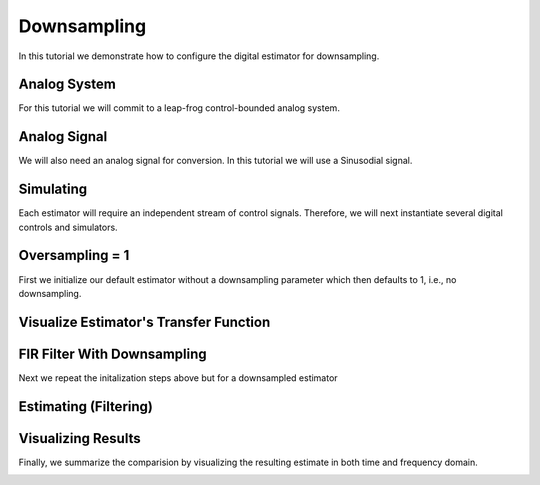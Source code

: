 
.. DO NOT EDIT.
.. THIS FILE WAS AUTOMATICALLY GENERATED BY SPHINX-GALLERY.
.. TO MAKE CHANGES, EDIT THE SOURCE PYTHON FILE:
.. "auto_examples/b_general/plot_c_downsample.py"
.. LINE NUMBERS ARE GIVEN BELOW.

.. only:: html

    .. note::
        :class: sphx-glr-download-link-note

        Click :ref:`here <sphx_glr_download_auto_examples_b_general_plot_c_downsample.py>`
        to download the full example code

.. rst-class:: sphx-glr-example-title

.. _sphx_glr_auto_examples_b_general_plot_c_downsample.py:


=============
Downsampling
=============

In this tutorial we demonstrate how to configure the digital estimator
for downsampling.

.. GENERATED FROM PYTHON SOURCE LINES 11-16

Analog System
-------------

For this tutorial we will commit to a leap-frog control-bounded analog
system.

.. GENERATED FROM PYTHON SOURCE LINES 16-39

.. code-block:: default
   :lineno-start: 16

    from cbadc.analog_system import LeapFrog
    from cbadc.digital_control import DigitalControl
    import numpy as np


    # Determine system parameters
    N = 4
    M = N
    beta = 6250
    # Set control period
    T = 1.0 / (2.0 * beta)
    # Adjust the feedback to achieve a bandwidth corresponding to OSR.
    OSR = 128
    omega_3dB = 2 * np.pi / (T * OSR)

    # Instantiate analog system.
    beta_vec = beta * np.ones(N)
    rho_vec = - omega_3dB ** 2 / beta * np.ones(N)
    Gamma = np.diag(-beta_vec)
    analog_system = LeapFrog(beta_vec, rho_vec, Gamma)

    print(analog_system, "\n")





.. rst-class:: sphx-glr-script-out

 Out:

 .. code-block:: none

    The analog system is parameterized as:
    A =
    [[ -60.23928467  -60.23928467    0.            0.        ]
     [6250.            0.          -60.23928467    0.        ]
     [   0.         6250.            0.          -60.23928467]
     [   0.            0.         6250.            0.        ]],
    B =
    [[6250.]
     [   0.]
     [   0.]
     [   0.]],
    CT = 
    [[1. 0. 0. 0.]
     [0. 1. 0. 0.]
     [0. 0. 1. 0.]
     [0. 0. 0. 1.]],
    Gamma =
    [[-6250.     0.     0.     0.]
     [    0. -6250.     0.     0.]
     [    0.     0. -6250.     0.]
     [    0.     0.     0. -6250.]],
    and Gamma_tildeT =
    [[ 1. -0. -0. -0.]
     [-0.  1. -0. -0.]
     [-0. -0.  1. -0.]
     [-0. -0. -0.  1.]] 





.. GENERATED FROM PYTHON SOURCE LINES 40-45

Analog Signal
-------------

We will also need an analog signal for conversion.
In this tutorial we will use a Sinusodial signal.

.. GENERATED FROM PYTHON SOURCE LINES 45-62

.. code-block:: default
   :lineno-start: 45

    from cbadc.analog_signal import Sinusodial

    # Set the peak amplitude.
    amplitude = 1.0
    # Choose the sinusodial frequency via an oversampling ratio (OSR).
    frequency = 1.0 / (T * OSR * (1 << 0))

    # We also specify a phase an offset these are hovewer optional.
    phase = 0.0
    offset = 0.0

    # Instantiate the analog signal
    analog_signal = Sinusodial(amplitude, frequency, phase, offset)

    print(analog_signal)






.. rst-class:: sphx-glr-script-out

 Out:

 .. code-block:: none

    Sinusodial parameterized as:
    amplitude = 1.0,
    frequency = 97.65624999999999,
    phase = 0.0, and
    offset = 0.0




.. GENERATED FROM PYTHON SOURCE LINES 63-68

Simulating
----------

Each estimator will require an independent stream of control signals.
Therefore, we will next instantiate several digital controls and simulators.

.. GENERATED FROM PYTHON SOURCE LINES 68-100

.. code-block:: default
   :lineno-start: 68

    from cbadc.simulator import StateSpaceSimulator

    # Set simulation precision parameters
    atol = 1e-6
    rtol = 1e-12
    max_step= T / 10.

    # Instantiate digital controls. We will need four of them as we will compare
    # four different estimators.
    digital_control1 = DigitalControl(T, M)
    digital_control2 = DigitalControl(T, M)
    print(digital_control1)

    # Instantiate simulators.
    simulator1 = StateSpaceSimulator(
        analog_system,
        digital_control1,
        [analog_signal],
        atol = atol,
        rtol = rtol,
        max_step = max_step
    )
    simulator2 = StateSpaceSimulator(
        analog_system,
        digital_control2,
        [analog_signal],
        atol = atol,
        rtol = rtol,
        max_step = max_step
    )
    print(simulator1)





.. rst-class:: sphx-glr-script-out

 Out:

 .. code-block:: none

    The Digital Control is parameterized as:
    T = 8e-05,
    M = 4, and next update at
    t = 8e-05
    t = 0.0, (current simulator time)
    Ts = 8e-05,
    t_stop = inf,
    rtol = 1e-12,
    atol = 1e-06, and
    max_step = 8.000000000000001e-06





.. GENERATED FROM PYTHON SOURCE LINES 101-106

Oversampling = 1
----------------------------------------

First we initialize our default estimator without a downsampling parameter
which then defaults to 1, i.e., no downsampling.

.. GENERATED FROM PYTHON SOURCE LINES 106-125

.. code-block:: default
   :lineno-start: 106

    from cbadc.digital_estimator import FIRFilter

    # Set the bandwidth of the estimator
    G_at_omega = np.linalg.norm(
        analog_system.transfer_function_matrix(np.array([omega_3dB])))
    eta2 = G_at_omega**2
    print(f"eta2 = {eta2}, {20 * np.log10(eta2)} [dB]")

    # Set the filter size
    L1 = 1 << 12
    L2 = L1

    # Instantiate the digital estimator.
    digital_estimator_ref = FIRFilter(
        simulator1, analog_system, digital_control1, eta2, L1, L2)

    print(digital_estimator_ref, "\n")






.. rst-class:: sphx-glr-script-out

 Out:

 .. code-block:: none

    eta2 = 115878063.8412355, 161.28002460290023 [dB]
    FIR estimator is parameterized as 
    eta2 = 115878063.84, 161 [dB],
    Ts = 8e-05,
    K1 = 4096,
    K2 = 4096,
    and
    number_of_iterations = 9223372036854775808.
    Resulting in the filter coefficients
    h = 
    [[[-2.45633103e-14  2.77920413e-15  3.61008746e-16 -3.20109883e-17]]

     [[-2.59982865e-14  2.46960234e-15  3.89538044e-16 -3.07690960e-17]]

     [[-2.72798670e-14  2.13972804e-15  4.15858851e-16 -2.93080665e-17]]

     ...

     [[-2.72798670e-14 -2.66559044e-15  3.69555595e-16  3.68286915e-17]]

     [[-2.59982865e-14 -2.97076034e-15  3.37114191e-16  3.77324091e-17]]

     [[-2.45633103e-14 -3.25270078e-15  3.02883500e-16  3.83786068e-17]]]. 





.. GENERATED FROM PYTHON SOURCE LINES 126-129

Visualize Estimator's Transfer Function
---------------------------------------


.. GENERATED FROM PYTHON SOURCE LINES 129-164

.. code-block:: default
   :lineno-start: 129

    import matplotlib.pyplot as plt

    # Logspace frequencies
    frequencies = np.logspace(-3, 0, 100)
    omega = 4 * np.pi * beta * frequencies

    # Compute NTF
    ntf = digital_estimator_ref.noise_transfer_function(omega)
    ntf_dB = 20 * np.log10(np.abs(ntf))

    # Compute STF
    stf = digital_estimator_ref.signal_transfer_function(omega)
    stf_dB = 20 * np.log10(np.abs(stf.flatten()))

    # Signal attenuation at the input signal frequency
    stf_at_omega = digital_estimator_ref.signal_transfer_function(
        np.array([2 * np.pi * frequency]))[0]

    # Plot
    plt.figure()
    plt.semilogx(frequencies, stf_dB, label='$STF(\omega)$')
    for n in range(N):
        plt.semilogx(frequencies, ntf_dB[0, n, :], label=f"$|NTF_{n+1}(\omega)|$")
    plt.semilogx(frequencies, 20 * np.log10(np.linalg.norm(
        ntf[0, :, :], axis=0)), '--', label="$ || NTF(\omega) ||_2 $")

    # Add labels and legends to figure
    plt.legend()
    plt.grid(which='both')
    plt.title("Signal and noise transfer functions")
    plt.xlabel("$\omega / (4 \pi \\beta ) $")
    plt.ylabel("dB")
    plt.xlim((frequencies[1], frequencies[-1]))
    plt.gcf().tight_layout()




.. image:: /auto_examples/b_general/images/sphx_glr_plot_c_downsample_001.png
    :alt: Signal and noise transfer functions
    :class: sphx-glr-single-img





.. GENERATED FROM PYTHON SOURCE LINES 165-169

FIR Filter With Downsampling
----------------------------

Next we repeat the initalization steps above but for a downsampled estimator

.. GENERATED FROM PYTHON SOURCE LINES 169-181

.. code-block:: default
   :lineno-start: 170


    digital_estimator_dow = FIRFilter(
        simulator2,
        analog_system,
        digital_control2,
        eta2,
        L1,
        L2,
        downsample = OSR)

    print(digital_estimator_dow, "\n")





.. rst-class:: sphx-glr-script-out

 Out:

 .. code-block:: none

    FIR estimator is parameterized as 
    eta2 = 115878063.84, 161 [dB],
    Ts = 8e-05,
    K1 = 4096,
    K2 = 4096,
    and
    number_of_iterations = 9223372036854775808.
    Resulting in the filter coefficients
    h = 
    [[[-2.45633103e-14  2.77920413e-15  3.61008746e-16 -3.20109883e-17]]

     [[-2.59982865e-14  2.46960234e-15  3.89538044e-16 -3.07690960e-17]]

     [[-2.72798670e-14  2.13972804e-15  4.15858851e-16 -2.93080665e-17]]

     ...

     [[-2.72798670e-14 -2.66559044e-15  3.69555595e-16  3.68286915e-17]]

     [[-2.59982865e-14 -2.97076034e-15  3.37114191e-16  3.77324091e-17]]

     [[-2.45633103e-14 -3.25270078e-15  3.02883500e-16  3.83786068e-17]]]. 





.. GENERATED FROM PYTHON SOURCE LINES 182-185

Estimating (Filtering)
----------------------


.. GENERATED FROM PYTHON SOURCE LINES 185-197

.. code-block:: default
   :lineno-start: 186


    # Set simulation length
    size = L2 << 2
    u_hat_ref = np.zeros(size)
    u_hat_dow = np.zeros(size // OSR)
    for index in range(size):
        u_hat_ref[index] = next(digital_estimator_ref)
    print("T1")
    for index in range(size // OSR):
        u_hat_dow[index] = next(digital_estimator_dow)
    print("T2")





.. rst-class:: sphx-glr-script-out

 Out:

 .. code-block:: none

    T1
    T2




.. GENERATED FROM PYTHON SOURCE LINES 198-203

Visualizing Results
-------------------

Finally, we summarize the comparision by visualizing the resulting estimate
in both time and frequency domain.

.. GENERATED FROM PYTHON SOURCE LINES 203-237

.. code-block:: default
   :lineno-start: 203

    from cbadc.utilities import compute_power_spectral_density

    # compensate the built in L1 delay of FIR filter.
    t = np.arange(-L1 + 1, size - L1 + 1)
    t_down = np.arange(-L1//OSR + 1, (size - L1) // OSR + 1)
    u = np.zeros_like(u_hat_ref)
    for index, tt in enumerate(t):
        u[index] = analog_signal.evaluate( tt * T)
    plt.plot(t, u_hat_ref, label="$\hat{u}(t)$ Reference")
    plt.plot(t_down, u_hat_dow, label="$\hat{u}(t)$ Downsampled")
    plt.plot(t, stf_at_omega * u, label="$\mathrm{STF}(2 \pi f_u) * u(t)$")
    plt.xlabel('$t / T$')
    plt.legend()
    plt.title("Estimated input signal")
    plt.grid(which='both')
    plt.xlim((-100, 500))
    plt.tight_layout()

    plt.figure()
    u_hat_ref_clipped = u_hat_ref[(L1 + L2):]
    u_hat_dow_clipped = u_hat_dow[(L1 + L2) // OSR:]
    f_ref, psd_ref = compute_power_spectral_density(
      u_hat_ref_clipped, nperseg=1 << 12)
    f_dow, psd_dow = compute_power_spectral_density(
        u_hat_dow_clipped, nperseg=1 << 12, fs=1.0/OSR)
    plt.semilogx(f_ref, 10 * np.log10(psd_ref), label="$\hat{U}(f)$ Referefence")
    plt.semilogx(f_dow, 10 * np.log10(psd_dow), label="$\hat{U}(f)$ Downsampled")
    plt.legend()
    plt.ylim((-200, 50))
    plt.xlim((f_ref[1], f_ref[-1]))
    plt.xlabel('frequency [Hz]')
    plt.ylabel('$ \mathrm{V}^2 \, / \, (1 \mathrm{Hz})$')
    plt.grid(which='both')
    plt.show()



.. rst-class:: sphx-glr-horizontal


    *

      .. image:: /auto_examples/b_general/images/sphx_glr_plot_c_downsample_002.png
          :alt: Estimated input signal
          :class: sphx-glr-multi-img

    *

      .. image:: /auto_examples/b_general/images/sphx_glr_plot_c_downsample_003.png
          :alt: plot c downsample
          :class: sphx-glr-multi-img


.. rst-class:: sphx-glr-script-out

 Out:

 .. code-block:: none

    /home/hammal/anaconda3/envs/py38/lib/python3.8/site-packages/scipy/signal/spectral.py:1961: UserWarning: nperseg = 4096 is greater than input length  = 64, using nperseg = 64
      warnings.warn('nperseg = {0:d} is greater than input length '





.. rst-class:: sphx-glr-timing

   **Total running time of the script:** ( 1 minutes  4.054 seconds)


.. _sphx_glr_download_auto_examples_b_general_plot_c_downsample.py:


.. only :: html

 .. container:: sphx-glr-footer
    :class: sphx-glr-footer-example



  .. container:: sphx-glr-download sphx-glr-download-python

     :download:`Download Python source code: plot_c_downsample.py <plot_c_downsample.py>`



  .. container:: sphx-glr-download sphx-glr-download-jupyter

     :download:`Download Jupyter notebook: plot_c_downsample.ipynb <plot_c_downsample.ipynb>`


.. only:: html

 .. rst-class:: sphx-glr-signature

    `Gallery generated by Sphinx-Gallery <https://sphinx-gallery.github.io>`_
